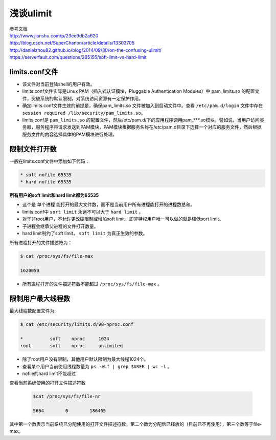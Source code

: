 =============================
浅谈ulimit
=============================

| 参考文档
| http://www.jianshu.com/p/23ee9db2a620
| http://blog.csdn.net/SuperChanon/article/details/13303705
| http://danielzhou82.github.io/blog/2014/09/30/on-the-confusing-ulimit/
| https://serverfault.com/questions/265155/soft-limit-vs-hard-limit


-----------------------
limits.conf文件
-----------------------
* 该文件对当前登陆shell的用户有效。
* limits.conf文件实际是Linux PAM（插入式认证模块，Pluggable Authentication Modules）中 pam_limits.so 的配置文件，突破系统的默认限制，对系统访问资源有一定保护作用。
* 确定limits.conf文件生效的前提是，确保pam_limits.so 文件被加入到启动文件中。查看 ``/etc/pam.d/login`` 文件中存在 ``session required /lib/security/pam_limits.so``。
* limits.conf是 ``pam_limits.so`` 的配置文件，然后/etc/pam.d/下的应用程序调用pam_***.so模块。譬如说，当用户访问服务器，服务程序将请求发送到PAM模块，PAM模块根据服务名称在/etc/pam.d目录下选择一个对应的服务文件，然后根据服务文件的内容选择具体的PAM模块进行处理。

----------------------
限制文件打开数
----------------------

一般在limits.conf文件中添加如下代码：

.. code-block:: python

    * soft nofile 65535
    * hard nofile 65535

**所有用户的soft limit和hard limit都为65535**

* 这个是 ``单个进程`` 能打开的最大文件数，而不是当前用户所有进程能打开的进程数总和。
* limits.conf中 ``sort limit`` 永远不可以大于 ``hard limit`` 。
* 对于非root用户，不允许更改硬限制或增加soft limit，即非特权用户唯一可以做的就是降低sort limit。
* 子进程会继承父进程的文件打开数量。
* hard limit制约了soft limit， ``soft limit`` 为真正生效的参数。

所有进程打开的文件描述符为：

.. code-block:: python

    $ cat /proc/sys/fs/file-max

    1620050

* 所有进程打开的文件描述符数不能超过 ``/proc/sys/fs/file-max`` 。

-----------------------
限制用户最大线程数
-----------------------

最大线程数配置文件为:

.. code-block:: python

    $ cat /etc/security/limits.d/90-nproc.conf

    *          soft    nproc     1024
    root       soft    nproc     unlimited

* 除了root用户没有限制，其他用户默认限制为最大线程1024个。
* 查看某个用户当前使用线程数量为 ``ps -eLf | grep $USER | wc -l`` 。
* nofile的hard limit不能超过

查看当前系统使用的打开文件描述符数

  .. code-block:: python

    $cat /proc/sys/fs/file-nr

    5664        0        186405

其中第一个数表示当前系统已分配使用的打开文件描述符数，第二个数为分配后已释放的（目前已不再使用），第三个数等于file-max。


